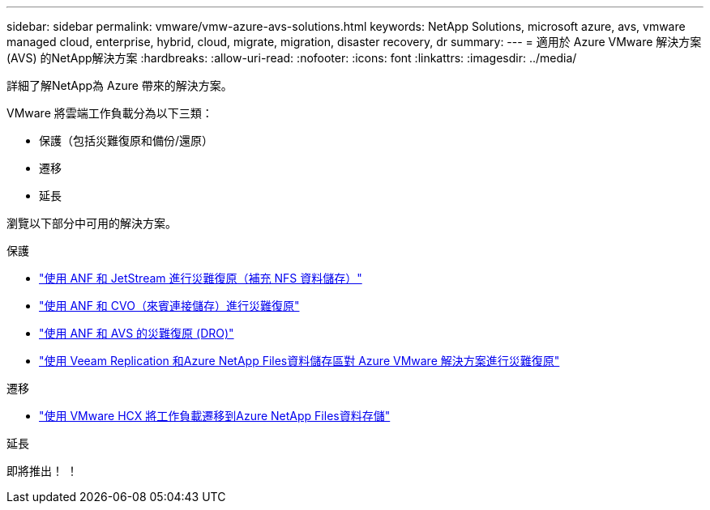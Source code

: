 ---
sidebar: sidebar 
permalink: vmware/vmw-azure-avs-solutions.html 
keywords: NetApp Solutions, microsoft azure, avs, vmware managed cloud, enterprise, hybrid, cloud, migrate, migration, disaster recovery, dr 
summary:  
---
= 適用於 Azure VMware 解決方案 (AVS) 的NetApp解決方案
:hardbreaks:
:allow-uri-read: 
:nofooter: 
:icons: font
:linkattrs: 
:imagesdir: ../media/


[role="lead"]
詳細了解NetApp為 Azure 帶來的解決方案。

VMware 將雲端工作負載分為以下三類：

* 保護（包括災難復原和備份/還原）
* 遷移
* 延長


瀏覽以下部分中可用的解決方案。

[role="tabbed-block"]
====
.保護
--
* link:vmw-azure-avs-dr-jetstream.html["使用 ANF 和 JetStream 進行災難復原（補充 NFS 資料儲存）"]
* link:vmw-azure-avs-guest-storage-dr.html["使用 ANF 和 CVO（來賓連接儲存）進行災難復原"]
* link:vmw-azure-avs-dro.html["使用 ANF 和 AVS 的災難復原 (DRO)"]
* link:vmw-azure-anf-avs-ds-dr-veeam.html["使用 Veeam Replication 和Azure NetApp Files資料儲存區對 Azure VMware 解決方案進行災難復原"]


--
.遷移
--
* link:vmw-azure-avs-migrate-hcx.html["使用 VMware HCX 將工作負載遷移到Azure NetApp Files資料存儲"]


--
.延長
--
即將推出！ ！

--
====
